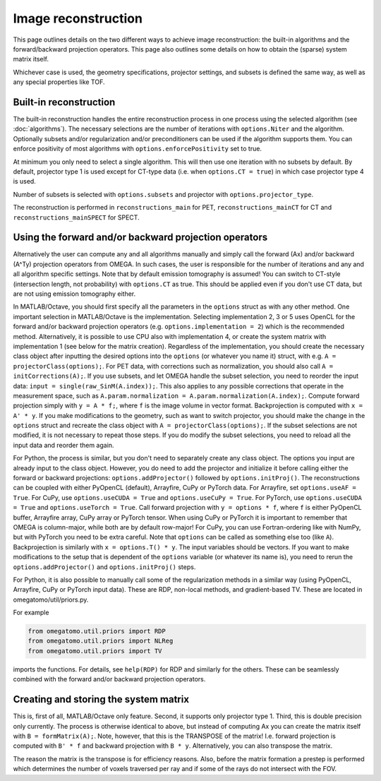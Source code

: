 Image reconstruction
====================

This page outlines details on the two different ways to achieve image reconstruction: the built-in algorithms and the forward/backward projection operators. This page also outlines some details on how to obtain the (sparse) system matrix itself.

Whichever case is used, the geometry specifications, projector settings, and subsets is defined the same way, as well as any special properties like TOF.

Built-in reconstruction
-----------------------

The built-in reconstruction handles the entire reconstruction process in one process using the selected algorithm (see :doc:`algorithms`). The necessary selections are the number of iterations with ``options.Niter`` and the algorithm.
Optionally subsets and/or regularization and/or preconditioners can be used if the algorithm supports them. You can enforce positivity of most algorithms with ``options.enforcePositivity`` set to true.

At minimum you only need to select a single algorithm. This will then use one iteration with no subsets by default. By default, projector type 1 is used except for CT-type data (i.e. when ``options.CT = true``) in which case projector type 4 is used.

Number of subsets is selected with ``options.subsets`` and projector with ``options.projector_type``.

The reconstruction is performed in ``reconstructions_main`` for PET, ``reconstructions_mainCT`` for CT and ``reconstructions_mainSPECT`` for SPECT.

Using the forward and/or backward projection operators
------------------------------------------------------

Alternatively the user can compute any and all algorithms manually and simply call the forward (Ax) and/or backward (A^Ty) projection operators from OMEGA. In such cases, the user is responsible for the number of iterations and any and all algorithm
specific settings. Note that by default emission tomography is assumed! You can switch to CT-style (intersection length, not probability) with ``options.CT`` as true. This should be applied even if you don't use CT data, but are not using emission
tomography either.

In MATLAB/Octave, you should first specify all the parameters in the ``options`` struct as with any other method. One important selection in MATLAB/Octave is the implementation. Selecting implementation 2, 3 or 5 uses OpenCL for the forward and/or 
backward projection operators (e.g. ``options.implementation = 2``) which is the recommended method. Alternatively, it is possible to use CPU also with implementation 4, or create the system matrix with implementation 1 (see below for the matrix creation). 
Regardless of the implementation, you should create the necessary class object after inputting the desired options into the ``options`` (or whatever you name it) struct, with e.g. ``A = projectorClass(options);``. For PET data, with corrections such as 
normalization, you should also call ``A = initCorrections(A);``. If you use subsets, and let OMEGA handle the subset selection, you need to reorder the input data: ``input = single(raw_SinM(A.index));``. This also applies to any possible corrections that
operate in the measurement space, such as ``A.param.normalization = A.param.normalization(A.index);``. Compute forward projection simply with ``y = A * f;``, where ``f`` is the image volume in vector format. Backprojection is computed with ``x = A' * y``.
If you make modifications to the geometry, such as want to switch projector, you should make the change in the ``options`` struct and recreate the class object with ``A = projectorClass(options);``. If the subset selections are not modified, it is not
necessary to repeat those steps. If you do modify the subset selections, you need to reload all the input data and reorder them again.

For Python, the process is similar, but you don't need to separately create any class object. The options you input are already input to the class object. However, you do need to add the projector and initialize it before calling either the forward or backward projections:
``options.addProjector()`` followed by ``options.initProj()``. The reconstructions can be coupled with either PyOpenCL (default), Arrayfire, CuPy or PyTorch data. For Arrayfire, set ``options.useAF = True``. For CuPy, use ``options.useCUDA = True`` and ``options.useCuPy = True``. 
For PyTorch, use ``options.useCUDA = True`` and ``options.useTorch = True``. Call forward projection with ``y = options * f``, where ``f`` is either PyOpenCL buffer, Arrayfire array, CuPy array or PyTorch tensor. When using CuPy or PyTorch it is important
to remember that OMEGA is column-major, while both are by default row-major! For CuPy, you can use Fortran-ordering like with NumPy, but with PyTorch you need to be extra careful. Note that ``options`` can be called as something else too (like ``A``). 
Backprojection is similarly with ``x = options.T() * y``. The input variables should be vectors. If you want to make modifications to the setup that is dependent of the ``options`` variable (or whatever its name is), you need to rerun the 
``options.addProjector()`` and ``options.initProj()`` steps.

For Python, it is also possible to manually call some of the regularization methods in a similar way (using PyOpenCL, Arrayfire, CuPy or PyTorch input data). These are RDP, non-local methods, and gradient-based TV. These are located in omegatomo/util/priors.py.

For example

.. code-block:: python

	from omegatomo.util.priors import RDP
	from omegatomo.util.priors import NLReg
	from omegatomo.util.priors import TV
	
imports the functions. For details, see ``help(RDP)`` for RDP and similarly for the others. These can be seamlessly combined with the forward and/or backward projection operators.

Creating and storing the system matrix
--------------------------------------

This is, first of all, MATLAB/Octave only feature. Second, it supports only projector type 1. Third, this is double precision only currently. The process is otherwise identical to above, but instead of computing Ax you can create the matrix
itself with ``B = formMatrix(A);``. Note, however, that this is the TRANSPOSE of the matrix! I.e. forward projection is computed with ``B' * f`` and backward projection with ``B * y``. Alternatively, you can also transpose the matrix.

The reason the matrix is the transpose is for efficiency reasons. Also, before the matrix formation a prestep is performed which determines the number of voxels traversed per ray and if some of the rays do not intersect with the FOV.